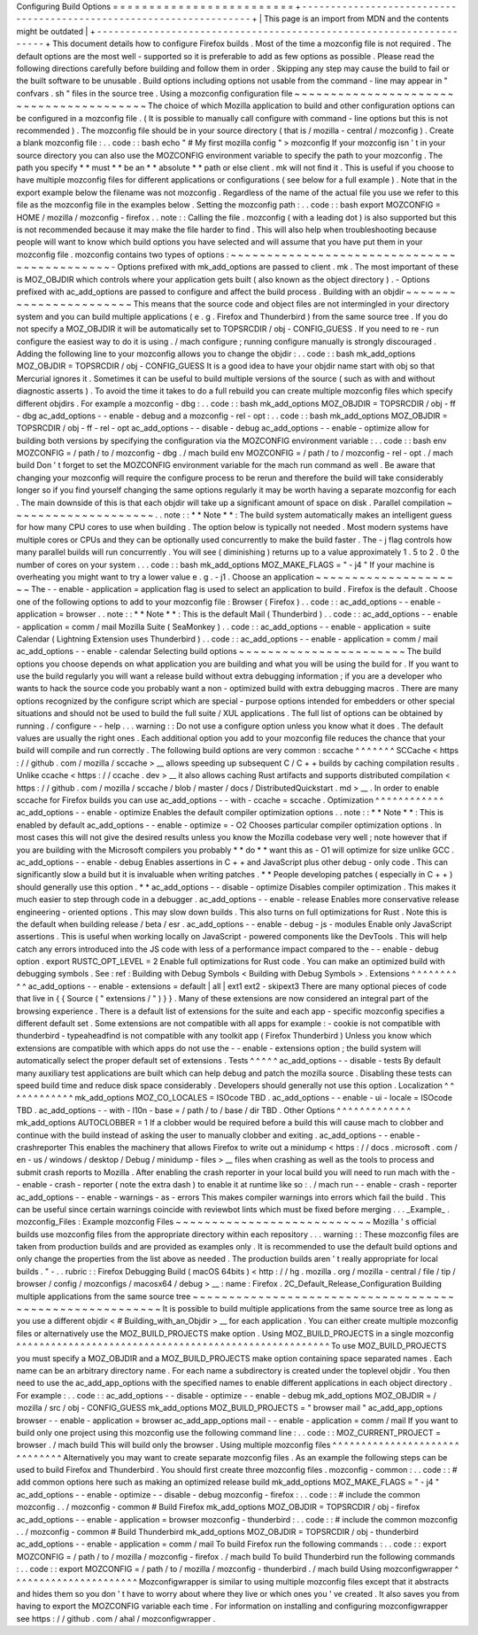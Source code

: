 Configuring
Build
Options
=
=
=
=
=
=
=
=
=
=
=
=
=
=
=
=
=
=
=
=
=
=
=
=
=
+
-
-
-
-
-
-
-
-
-
-
-
-
-
-
-
-
-
-
-
-
-
-
-
-
-
-
-
-
-
-
-
-
-
-
-
-
-
-
-
-
-
-
-
-
-
-
-
-
-
-
-
-
-
-
-
-
-
-
-
-
-
-
-
-
-
-
-
-
+
|
This
page
is
an
import
from
MDN
and
the
contents
might
be
outdated
|
+
-
-
-
-
-
-
-
-
-
-
-
-
-
-
-
-
-
-
-
-
-
-
-
-
-
-
-
-
-
-
-
-
-
-
-
-
-
-
-
-
-
-
-
-
-
-
-
-
-
-
-
-
-
-
-
-
-
-
-
-
-
-
-
-
-
-
-
-
+
This
document
details
how
to
configure
Firefox
builds
.
Most
of
the
time
a
mozconfig
file
is
not
required
.
The
default
options
are
the
most
well
-
supported
so
it
is
preferable
to
add
as
few
options
as
possible
.
Please
read
the
following
directions
carefully
before
building
and
follow
them
in
order
.
Skipping
any
step
may
cause
the
build
to
fail
or
the
built
software
to
be
unusable
.
Build
options
including
options
not
usable
from
the
command
-
line
may
appear
in
"
confvars
.
sh
"
files
in
the
source
tree
.
Using
a
mozconfig
configuration
file
~
~
~
~
~
~
~
~
~
~
~
~
~
~
~
~
~
~
~
~
~
~
~
~
~
~
~
~
~
~
~
~
~
~
~
~
~
~
~
~
The
choice
of
which
Mozilla
application
to
build
and
other
configuration
options
can
be
configured
in
a
mozconfig
file
.
(
It
is
possible
to
manually
call
configure
with
command
-
line
options
but
this
is
not
recommended
)
.
The
mozconfig
file
should
be
in
your
source
directory
(
that
is
/
mozilla
-
central
/
mozconfig
)
.
Create
a
blank
mozconfig
file
:
.
.
code
:
:
bash
echo
"
#
My
first
mozilla
config
"
>
mozconfig
If
your
mozconfig
isn
'
t
in
your
source
directory
you
can
also
use
the
MOZCONFIG
environment
variable
to
specify
the
path
to
your
mozconfig
.
The
path
you
specify
*
*
must
*
*
be
an
*
*
absolute
*
*
path
or
else
client
.
mk
will
not
find
it
.
This
is
useful
if
you
choose
to
have
multiple
mozconfig
files
for
different
applications
or
configurations
(
see
below
for
a
full
example
)
.
Note
that
in
the
export
example
below
the
filename
was
not
mozconfig
.
Regardless
of
the
name
of
the
actual
file
you
use
we
refer
to
this
file
as
the
mozconfig
file
in
the
examples
below
.
Setting
the
mozconfig
path
:
.
.
code
:
:
bash
export
MOZCONFIG
=
HOME
/
mozilla
/
mozconfig
-
firefox
.
.
note
:
:
Calling
the
file
.
mozconfig
(
with
a
leading
dot
)
is
also
supported
but
this
is
not
recommended
because
it
may
make
the
file
harder
to
find
.
This
will
also
help
when
troubleshooting
because
people
will
want
to
know
which
build
options
you
have
selected
and
will
assume
that
you
have
put
them
in
your
mozconfig
file
.
mozconfig
contains
two
types
of
options
:
~
~
~
~
~
~
~
~
~
~
~
~
~
~
~
~
~
~
~
~
~
~
~
~
~
~
~
~
~
~
~
~
~
~
~
~
~
~
~
~
~
~
~
~
-
Options
prefixed
with
mk_add_options
are
passed
to
client
.
mk
.
The
most
important
of
these
is
MOZ_OBJDIR
which
controls
where
your
application
gets
built
(
also
known
as
the
object
directory
)
.
-
Options
prefixed
with
ac_add_options
are
passed
to
configure
and
affect
the
build
process
.
Building
with
an
objdir
~
~
~
~
~
~
~
~
~
~
~
~
~
~
~
~
~
~
~
~
~
~
~
This
means
that
the
source
code
and
object
files
are
not
intermingled
in
your
directory
system
and
you
can
build
multiple
applications
(
e
.
g
.
Firefox
and
Thunderbird
)
from
the
same
source
tree
.
If
you
do
not
specify
a
MOZ_OBJDIR
it
will
be
automatically
set
to
TOPSRCDIR
/
obj
-
CONFIG_GUESS
.
If
you
need
to
re
-
run
configure
the
easiest
way
to
do
it
is
using
.
/
mach
configure
;
running
configure
manually
is
strongly
discouraged
.
Adding
the
following
line
to
your
mozconfig
allows
you
to
change
the
objdir
:
.
.
code
:
:
bash
mk_add_options
MOZ_OBJDIR
=
TOPSRCDIR
/
obj
-
CONFIG_GUESS
It
is
a
good
idea
to
have
your
objdir
name
start
with
obj
so
that
Mercurial
ignores
it
.
Sometimes
it
can
be
useful
to
build
multiple
versions
of
the
source
(
such
as
with
and
without
diagnostic
asserts
)
.
To
avoid
the
time
it
takes
to
do
a
full
rebuild
you
can
create
multiple
mozconfig
files
which
specify
different
objdirs
.
For
example
a
mozconfig
-
dbg
:
.
.
code
:
:
bash
mk_add_options
MOZ_OBJDIR
=
TOPSRCDIR
/
obj
-
ff
-
dbg
ac_add_options
-
-
enable
-
debug
and
a
mozconfig
-
rel
-
opt
:
.
.
code
:
:
bash
mk_add_options
MOZ_OBJDIR
=
TOPSRCDIR
/
obj
-
ff
-
rel
-
opt
ac_add_options
-
-
disable
-
debug
ac_add_options
-
-
enable
-
optimize
allow
for
building
both
versions
by
specifying
the
configuration
via
the
MOZCONFIG
environment
variable
:
.
.
code
:
:
bash
env
MOZCONFIG
=
/
path
/
to
/
mozconfig
-
dbg
.
/
mach
build
env
MOZCONFIG
=
/
path
/
to
/
mozconfig
-
rel
-
opt
.
/
mach
build
Don
'
t
forget
to
set
the
MOZCONFIG
environment
variable
for
the
mach
run
command
as
well
.
Be
aware
that
changing
your
mozconfig
will
require
the
configure
process
to
be
rerun
and
therefore
the
build
will
take
considerably
longer
so
if
you
find
yourself
changing
the
same
options
regularly
it
may
be
worth
having
a
separate
mozconfig
for
each
.
The
main
downside
of
this
is
that
each
objdir
will
take
up
a
significant
amount
of
space
on
disk
.
Parallel
compilation
~
~
~
~
~
~
~
~
~
~
~
~
~
~
~
~
~
~
~
~
.
.
note
:
:
*
*
Note
*
*
:
The
build
system
automatically
makes
an
intelligent
guess
for
how
many
CPU
cores
to
use
when
building
.
The
option
below
is
typically
not
needed
.
Most
modern
systems
have
multiple
cores
or
CPUs
and
they
can
be
optionally
used
concurrently
to
make
the
build
faster
.
The
-
j
flag
controls
how
many
parallel
builds
will
run
concurrently
.
You
will
see
(
diminishing
)
returns
up
to
a
value
approximately
1
.
5
to
2
.
0
the
number
of
cores
on
your
system
.
.
.
code
:
:
bash
mk_add_options
MOZ_MAKE_FLAGS
=
"
-
j4
"
If
your
machine
is
overheating
you
might
want
to
try
a
lower
value
e
.
g
.
-
j1
.
Choose
an
application
~
~
~
~
~
~
~
~
~
~
~
~
~
~
~
~
~
~
~
~
~
The
-
-
enable
-
application
=
application
flag
is
used
to
select
an
application
to
build
.
Firefox
is
the
default
.
Choose
one
of
the
following
options
to
add
to
your
mozconfig
file
:
Browser
(
Firefox
)
.
.
code
:
:
ac_add_options
-
-
enable
-
application
=
browser
.
.
note
:
:
*
*
Note
*
*
:
This
is
the
default
Mail
(
Thunderbird
)
.
.
code
:
:
ac_add_options
-
-
enable
-
application
=
comm
/
mail
Mozilla
Suite
(
SeaMonkey
)
.
.
code
:
:
ac_add_options
-
-
enable
-
application
=
suite
Calendar
(
Lightning
Extension
uses
Thunderbird
)
.
.
code
:
:
ac_add_options
-
-
enable
-
application
=
comm
/
mail
ac_add_options
-
-
enable
-
calendar
Selecting
build
options
~
~
~
~
~
~
~
~
~
~
~
~
~
~
~
~
~
~
~
~
~
~
~
The
build
options
you
choose
depends
on
what
application
you
are
building
and
what
you
will
be
using
the
build
for
.
If
you
want
to
use
the
build
regularly
you
will
want
a
release
build
without
extra
debugging
information
;
if
you
are
a
developer
who
wants
to
hack
the
source
code
you
probably
want
a
non
-
optimized
build
with
extra
debugging
macros
.
There
are
many
options
recognized
by
the
configure
script
which
are
special
-
purpose
options
intended
for
embedders
or
other
special
situations
and
should
not
be
used
to
build
the
full
suite
/
XUL
applications
.
The
full
list
of
options
can
be
obtained
by
running
.
/
configure
-
-
help
.
.
.
warning
:
:
Do
not
use
a
configure
option
unless
you
know
what
it
does
.
The
default
values
are
usually
the
right
ones
.
Each
additional
option
you
add
to
your
mozconfig
file
reduces
the
chance
that
your
build
will
compile
and
run
correctly
.
The
following
build
options
are
very
common
:
sccache
^
^
^
^
^
^
^
SCCache
<
https
:
/
/
github
.
com
/
mozilla
/
sccache
>
__
allows
speeding
up
subsequent
C
/
C
+
+
builds
by
caching
compilation
results
.
Unlike
ccache
<
https
:
/
/
ccache
.
dev
>
__
it
also
allows
caching
Rust
artifacts
and
supports
distributed
compilation
<
https
:
/
/
github
.
com
/
mozilla
/
sccache
/
blob
/
master
/
docs
/
DistributedQuickstart
.
md
>
__
.
In
order
to
enable
sccache
for
Firefox
builds
you
can
use
ac_add_options
-
-
with
-
ccache
=
sccache
.
Optimization
^
^
^
^
^
^
^
^
^
^
^
^
ac_add_options
-
-
enable
-
optimize
Enables
the
default
compiler
optimization
options
.
.
note
:
:
*
*
Note
*
*
:
This
is
enabled
by
default
ac_add_options
-
-
enable
-
optimize
=
-
O2
Chooses
particular
compiler
optimization
options
.
In
most
cases
this
will
not
give
the
desired
results
unless
you
know
the
Mozilla
codebase
very
well
;
note
however
that
if
you
are
building
with
the
Microsoft
compilers
you
probably
*
*
do
*
*
want
this
as
-
O1
will
optimize
for
size
unlike
GCC
.
ac_add_options
-
-
enable
-
debug
Enables
assertions
in
C
+
+
and
JavaScript
plus
other
debug
-
only
code
.
This
can
significantly
slow
a
build
but
it
is
invaluable
when
writing
patches
.
*
*
People
developing
patches
(
especially
in
C
+
+
)
should
generally
use
this
option
.
*
*
ac_add_options
-
-
disable
-
optimize
Disables
compiler
optimization
.
This
makes
it
much
easier
to
step
through
code
in
a
debugger
.
ac_add_options
-
-
enable
-
release
Enables
more
conservative
release
engineering
-
oriented
options
.
This
may
slow
down
builds
.
This
also
turns
on
full
optimizations
for
Rust
.
Note
this
is
the
default
when
building
release
/
beta
/
esr
.
ac_add_options
-
-
enable
-
debug
-
js
-
modules
Enable
only
JavaScript
assertions
.
This
is
useful
when
working
locally
on
JavaScript
-
powered
components
like
the
DevTools
.
This
will
help
catch
any
errors
introduced
into
the
JS
code
with
less
of
a
performance
impact
compared
to
the
-
-
enable
-
debug
option
.
export
RUSTC_OPT_LEVEL
=
2
Enable
full
optimizations
for
Rust
code
.
You
can
make
an
optimized
build
with
debugging
symbols
.
See
:
ref
:
Building
with
Debug
Symbols
<
Building
with
Debug
Symbols
>
.
Extensions
^
^
^
^
^
^
^
^
^
^
ac_add_options
-
-
enable
-
extensions
=
default
|
all
|
ext1
ext2
-
skipext3
There
are
many
optional
pieces
of
code
that
live
in
{
{
Source
(
"
extensions
/
"
)
}
}
.
Many
of
these
extensions
are
now
considered
an
integral
part
of
the
browsing
experience
.
There
is
a
default
list
of
extensions
for
the
suite
and
each
app
-
specific
mozconfig
specifies
a
different
default
set
.
Some
extensions
are
not
compatible
with
all
apps
for
example
:
-
cookie
is
not
compatible
with
thunderbird
-
typeaheadfind
is
not
compatible
with
any
toolkit
app
(
Firefox
Thunderbird
)
Unless
you
know
which
extensions
are
compatible
with
which
apps
do
not
use
the
-
-
enable
-
extensions
option
;
the
build
system
will
automatically
select
the
proper
default
set
of
extensions
.
Tests
^
^
^
^
^
ac_add_options
-
-
disable
-
tests
By
default
many
auxiliary
test
applications
are
built
which
can
help
debug
and
patch
the
mozilla
source
.
Disabling
these
tests
can
speed
build
time
and
reduce
disk
space
considerably
.
Developers
should
generally
not
use
this
option
.
Localization
^
^
^
^
^
^
^
^
^
^
^
^
mk_add_options
MOZ_CO_LOCALES
=
ISOcode
TBD
.
ac_add_options
-
-
enable
-
ui
-
locale
=
ISOcode
TBD
.
ac_add_options
-
-
with
-
l10n
-
base
=
/
path
/
to
/
base
/
dir
TBD
.
Other
Options
^
^
^
^
^
^
^
^
^
^
^
^
^
mk_add_options
AUTOCLOBBER
=
1
If
a
clobber
would
be
required
before
a
build
this
will
cause
mach
to
clobber
and
continue
with
the
build
instead
of
asking
the
user
to
manually
clobber
and
exiting
.
ac_add_options
-
-
enable
-
crashreporter
This
enables
the
machinery
that
allows
Firefox
to
write
out
a
minidump
<
https
:
/
/
docs
.
microsoft
.
com
/
en
-
us
/
windows
/
desktop
/
Debug
/
minidump
-
files
>
__
files
when
crashing
as
well
as
the
tools
to
process
and
submit
crash
reports
to
Mozilla
.
After
enabling
the
crash
reporter
in
your
local
build
you
will
need
to
run
mach
with
the
-
-
enable
-
crash
-
reporter
(
note
the
extra
dash
)
to
enable
it
at
runtime
like
so
:
.
/
mach
run
-
-
enable
-
crash
-
reporter
ac_add_options
-
-
enable
-
warnings
-
as
-
errors
This
makes
compiler
warnings
into
errors
which
fail
the
build
.
This
can
be
useful
since
certain
warnings
coincide
with
reviewbot
lints
which
must
be
fixed
before
merging
.
.
.
_Example_
.
mozconfig_Files
:
Example
mozconfig
Files
~
~
~
~
~
~
~
~
~
~
~
~
~
~
~
~
~
~
~
~
~
~
~
~
~
~
~
Mozilla
'
s
official
builds
use
mozconfig
files
from
the
appropriate
directory
within
each
repository
.
.
.
warning
:
:
These
mozconfig
files
are
taken
from
production
builds
and
are
provided
as
examples
only
.
It
is
recommended
to
use
the
default
build
options
and
only
change
the
properties
from
the
list
above
as
needed
.
The
production
builds
aren
'
t
really
appropriate
for
local
builds
.
"
-
.
.
rubric
:
:
Firefox
Debugging
Build
(
macOS
64bits
)
<
http
:
/
/
hg
.
mozilla
.
org
/
mozilla
-
central
/
file
/
tip
/
browser
/
config
/
mozconfigs
/
macosx64
/
debug
>
__
:
name
:
Firefox
.
2C_Default_Release_Configuration
Building
multiple
applications
from
the
same
source
tree
~
~
~
~
~
~
~
~
~
~
~
~
~
~
~
~
~
~
~
~
~
~
~
~
~
~
~
~
~
~
~
~
~
~
~
~
~
~
~
~
~
~
~
~
~
~
~
~
~
~
~
~
~
~
~
~
It
is
possible
to
build
multiple
applications
from
the
same
source
tree
as
long
as
you
use
a
different
objdir
<
#
Building_with_an_Objdir
>
__
for
each
application
.
You
can
either
create
multiple
mozconfig
files
or
alternatively
use
the
MOZ_BUILD_PROJECTS
make
option
.
Using
MOZ_BUILD_PROJECTS
in
a
single
mozconfig
^
^
^
^
^
^
^
^
^
^
^
^
^
^
^
^
^
^
^
^
^
^
^
^
^
^
^
^
^
^
^
^
^
^
^
^
^
^
^
^
^
^
^
^
^
^
^
^
^
^
^
^
^
^
To
use
MOZ_BUILD_PROJECTS
you
must
specify
a
MOZ_OBJDIR
and
a
MOZ_BUILD_PROJECTS
make
option
containing
space
separated
names
.
Each
name
can
be
an
arbitrary
directory
name
.
For
each
name
a
subdirectory
is
created
under
the
toplevel
objdir
.
You
then
need
to
use
the
ac_add_app_options
with
the
specified
names
to
enable
different
applications
in
each
object
directory
.
For
example
:
.
.
code
:
:
ac_add_options
-
-
disable
-
optimize
-
-
enable
-
debug
mk_add_options
MOZ_OBJDIR
=
/
mozilla
/
src
/
obj
-
CONFIG_GUESS
mk_add_options
MOZ_BUILD_PROJECTS
=
"
browser
mail
"
ac_add_app_options
browser
-
-
enable
-
application
=
browser
ac_add_app_options
mail
-
-
enable
-
application
=
comm
/
mail
If
you
want
to
build
only
one
project
using
this
mozconfig
use
the
following
command
line
:
.
.
code
:
:
MOZ_CURRENT_PROJECT
=
browser
.
/
mach
build
This
will
build
only
the
browser
.
Using
multiple
mozconfig
files
^
^
^
^
^
^
^
^
^
^
^
^
^
^
^
^
^
^
^
^
^
^
^
^
^
^
^
^
^
^
Alternatively
you
may
want
to
create
separate
mozconfig
files
.
As
an
example
the
following
steps
can
be
used
to
build
Firefox
and
Thunderbird
.
You
should
first
create
three
mozconfig
files
.
mozconfig
-
common
:
.
.
code
:
:
#
add
common
options
here
such
as
making
an
optimized
release
build
mk_add_options
MOZ_MAKE_FLAGS
=
"
-
j4
"
ac_add_options
-
-
enable
-
optimize
-
-
disable
-
debug
mozconfig
-
firefox
:
.
.
code
:
:
#
include
the
common
mozconfig
.
.
/
mozconfig
-
common
#
Build
Firefox
mk_add_options
MOZ_OBJDIR
=
TOPSRCDIR
/
obj
-
firefox
ac_add_options
-
-
enable
-
application
=
browser
mozconfig
-
thunderbird
:
.
.
code
:
:
#
include
the
common
mozconfig
.
.
/
mozconfig
-
common
#
Build
Thunderbird
mk_add_options
MOZ_OBJDIR
=
TOPSRCDIR
/
obj
-
thunderbird
ac_add_options
-
-
enable
-
application
=
comm
/
mail
To
build
Firefox
run
the
following
commands
:
.
.
code
:
:
export
MOZCONFIG
=
/
path
/
to
/
mozilla
/
mozconfig
-
firefox
.
/
mach
build
To
build
Thunderbird
run
the
following
commands
:
.
.
code
:
:
export
MOZCONFIG
=
/
path
/
to
/
mozilla
/
mozconfig
-
thunderbird
.
/
mach
build
Using
mozconfigwrapper
^
^
^
^
^
^
^
^
^
^
^
^
^
^
^
^
^
^
^
^
^
^
Mozconfigwrapper
is
similar
to
using
multiple
mozconfig
files
except
that
it
abstracts
and
hides
them
so
you
don
'
t
have
to
worry
about
where
they
live
or
which
ones
you
'
ve
created
.
It
also
saves
you
from
having
to
export
the
MOZCONFIG
variable
each
time
.
For
information
on
installing
and
configuring
mozconfigwrapper
see
https
:
/
/
github
.
com
/
ahal
/
mozconfigwrapper
.
